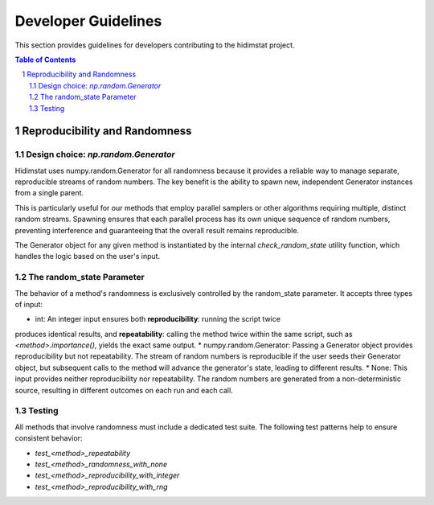 .. _developer_guidelines:

Developer Guidelines
====================

This section provides guidelines for developers contributing to the hidimstat project. 

.. contents:: Table of Contents
   :depth: 2
   :local:

.. sectnum::
   :depth: 2

Reproducibility and Randomness
------------------------------

Design choice: `np.random.Generator`
~~~~~~~~~~~~~~~~~~~~~~~~~~~~~~~~~~~~
Hidimstat uses numpy.random.Generator for all randomness because it provides a reliable 
way to manage separate, reproducible streams of random numbers. The key benefit is the 
ability to spawn new, independent Generator instances from a single parent.

This is particularly useful for our methods that employ parallel samplers or other 
algorithms requiring multiple, distinct random streams. Spawning ensures that each 
parallel process has its own unique sequence of random numbers, preventing interference 
and guaranteeing that the overall result remains reproducible.

The Generator object for any given method is instantiated by the internal 
`check_random_state` utility function, which handles the logic based on the user's 
input.


The random_state Parameter
~~~~~~~~~~~~~~~~~~~~~~~~~~

The behavior of a method's randomness is exclusively controlled by the random_state 
parameter. It accepts three types of input:

* int: An integer input ensures both **reproducibility**: running the script twice 
produces identical results, and **repeatability**: calling the method twice within the 
same script, such as `<method>.importance()`, yields the exact same output.
* numpy.random.Generator: Passing a Generator object provides reproducibility but not 
repeatability. The stream of random numbers is reproducible if the user seeds their 
Generator object, but subsequent calls to the method will advance the generator's 
state, leading to different results.
* None: This input provides neither reproducibility nor repeatability. The random 
numbers are generated from a non-deterministic source, resulting in different outcomes 
on each run and each call.


Testing
~~~~~~~
All methods that involve randomness must include a dedicated test suite. The following 
test patterns help to ensure consistent behavior:

* `test_<method>_repeatability`
* `test_<method>_randomness_with_none`
* `test_<method>_reproducibility_with_integer`
* `test_<method>_reproducibility_with_rng`

